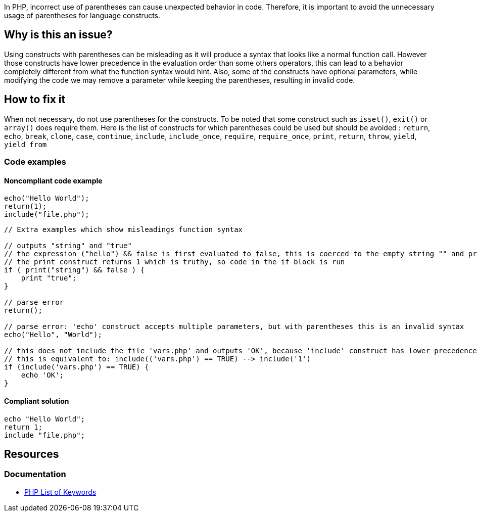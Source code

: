 In PHP, incorrect use of parentheses can cause unexpected behavior in code. 
Therefore, it is important to avoid the unnecessary usage of parentheses for language constructs.

== Why is this an issue?

Using constructs with parentheses can be misleading as it will produce a syntax that looks like a normal function call.
However those constructs have lower precedence in the evaluation order than some others operators, this can lead to a behavior completely different from what the function syntax would hint.
Also, some of the constructs have optional parameters, while modifying the code we may remove a parameter while keeping the parentheses, resulting in invalid code.

== How to fix it
When not necessary, do not use parentheses for the constructs.
To be noted that some construct such as `isset()`, `exit()` or `array()` does require them.
Here is the list of constructs for which parentheses could be used but should be avoided :
`return`, `echo`, `break`, `clone`, `case`, `continue`, `include`, `include_once`, `require`, `require_once`, `print`, `return`, `throw`, `yield`, `yield from`

=== Code examples

==== Noncompliant code example

[source,php,diff-id=1,diff-type=noncompliant]
----
echo("Hello World");
return(1);
include("file.php");
----

[source,php,diff-id=2,diff-type=noncompliant]
----
// Extra examples which show misleadings function syntax

// outputs "string" and "true"
// the expression ("hello") && false is first evaluated to false, this is coerced to the empty string "" and printed
// the print construct returns 1 which is truthy, so code in the if block is run
if ( print("string") && false ) {
    print "true";
}

// parse error
return();

// parse error: 'echo' construct accepts multiple parameters, but with parentheses this is an invalid syntax
echo("Hello", "World");

// this does not include the file 'vars.php' and outputs 'OK', because 'include' construct has lower precedence than the comparison
// this is equivalent to: include(('vars.php') == TRUE) --> include('1')
if (include('vars.php') == TRUE) {
    echo 'OK';
}
----

==== Compliant solution

[source,php,diff-id=1,diff-type=compliant]
----
echo "Hello World";
return 1;
include "file.php";
----

== Resources
=== Documentation

* https://www.php.net/manual/en/reserved.keywords.php[PHP List of Keywords]
